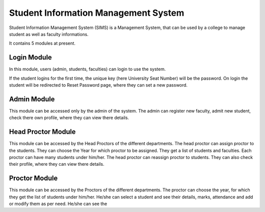 #####################################
Student Information Management System
#####################################

Student Information Management System (SIMS) is a Management System, that can be used by a college to 
manage student as well as faculty informations.

It contains 5 modules at present.


************
Login Module
************

In this module, users (admin, students, faculties) can login to use the system.

If the student logins for the first time, the unique key (here University Seat Number) will be the password.
On login the student will be redirected to Reset Password page, where they can set a new password.

************
Admin Module
************

This module can be accessed only by the admin of the system. The admin can register new faculty, admit new student, 
check there own profile, where they can view there details.

*******************
Head Proctor Module
*******************

This module can be accessed by the Head Proctors of the different departments. The head proctor can assign proctor to the students.
They can choose the Year for which proctor to be assigned. They get a list of students and faculties. Each proctor can have many students 
under him/her. The head proctor can reassign proctor to students. They can also check their profile, where they can view there details.

**************
Proctor Module
**************

This module can be accessed by the Proctors of the different departments. The proctor can choose the year, for which they get the list of 
students under him/her. He/she can select a student and see their details, marks, attendance and add or modify them as per need.
He/she can see the 